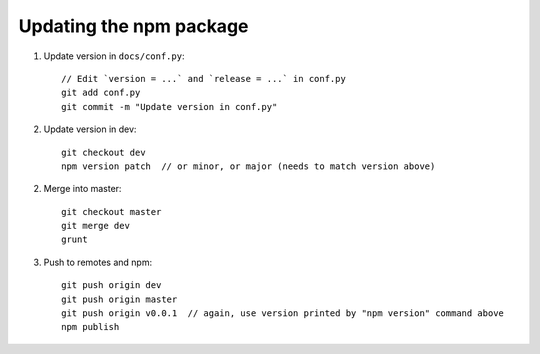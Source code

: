 Updating the npm package
========================

1. Update version in ``docs/conf.py``::

    // Edit `version = ...` and `release = ...` in conf.py
    git add conf.py
    git commit -m "Update version in conf.py"

2. Update version in dev::

    git checkout dev
    npm version patch  // or minor, or major (needs to match version above)

2. Merge into master::

    git checkout master
    git merge dev
    grunt
    
3. Push to remotes and npm::

    git push origin dev
    git push origin master
    git push origin v0.0.1  // again, use version printed by "npm version" command above
    npm publish
